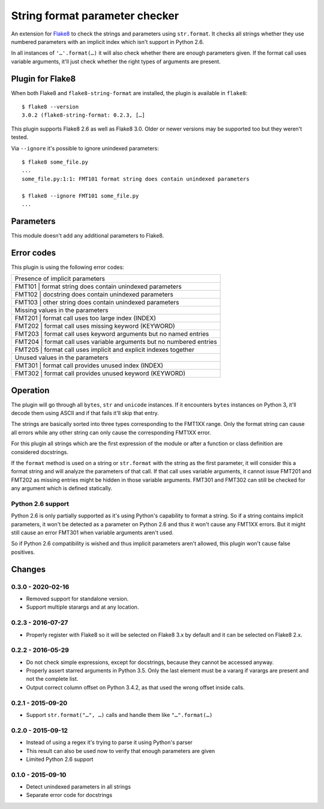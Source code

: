 String format parameter checker
===============================

.. image:: https://github.com/xZise/flake8-string-format/actions/workflows/main.yml/badge.svg?branch=master
   :alt: Build Status
   :target: https://github.com/xZise/flake8-string-format/actions

.. image:: http://codecov.io/github/xZise/flake8-string-format/coverage.svg?branch=master
   :alt: Coverage Status
   :target: http://codecov.io/github/xZise/flake8-string-format?branch=master

.. image:: https://badge.fury.io/py/flake8-string-format.svg
   :alt: Pypi Entry
   :target: https://pypi.python.org/pypi/flake8-string-format

An extension for `Flake8 <https://pypi.python.org/pypi/flake8>`_ to check the
strings and parameters using ``str.format``. It checks all strings whether they
use numbered parameters with an implicit index which isn't support in
Python 2.6.

In all instances of ``'…'.format(…)`` it will also check whether there are
enough parameters given. If the format call uses variable arguments, it'll just
check whether the right types of arguments are present.


Plugin for Flake8
-----------------

When both Flake8 and ``flake8-string-format`` are installed, the plugin
is available in ``flake8``::

  $ flake8 --version
  3.0.2 (flake8-string-format: 0.2.3, […]

This plugin supports Flake8 2.6 as well as Flake8 3.0. Older or newer versions
may be supported too but they weren't tested.

Via ``--ignore`` it's possible to ignore unindexed parameters::

  $ flake8 some_file.py
  ...
  some_file.py:1:1: FMT101 format string does contain unindexed parameters

  $ flake8 --ignore FMT101 some_file.py
  ...


Parameters
----------

This module doesn't add any additional parameters to Flake8.


Error codes
-----------

This plugin is using the following error codes:

+----------------------------------------------------------------------+
| Presence of implicit parameters                                      |
+------+---------------------------------------------------------------+
| FMT101 | format string does contain unindexed parameters             |
+------+---------------------------------------------------------------+
| FMT102 | docstring does contain unindexed parameters                 |
+------+---------------------------------------------------------------+
| FMT103 | other string does contain unindexed parameters              |
+------+---------------------------------------------------------------+
| Missing values in the parameters                                     |
+------+---------------------------------------------------------------+
| FMT201 | format call uses too large index (INDEX)                    |
+------+---------------------------------------------------------------+
| FMT202 | format call uses missing keyword (KEYWORD)                  |
+------+---------------------------------------------------------------+
| FMT203 | format call uses keyword arguments but no named entries     |
+------+---------------------------------------------------------------+
| FMT204 | format call uses variable arguments but no numbered entries |
+------+---------------------------------------------------------------+
| FMT205 | format call uses implicit and explicit indexes together     |
+------+---------------------------------------------------------------+
| Unused values in the parameters                                      |
+------+---------------------------------------------------------------+
| FMT301 | format call provides unused index (INDEX)                   |
+------+---------------------------------------------------------------+
| FMT302 | format call provides unused keyword (KEYWORD)               |
+------+---------------------------------------------------------------+


Operation
---------

The plugin will go through all ``bytes``, ``str`` and ``unicode`` instances. If
it encounters ``bytes`` instances on Python 3, it'll decode them using ASCII and
if that fails it'll skip that entry.

The strings are basically sorted into three types corresponding to the FMT1XX
range. Only the format string can cause all errors while any other string can
only cause the corresponding FMT1XX error.

For this plugin all strings which are the first expression of the module or
after a function or class definition are considered docstrings.

If the ``format`` method is used on a string or ``str.format`` with the string
as the first parameter, it will consider this a format string and will analyze
the parameters of that call. If that call uses variable arguments, it cannot
issue FMT201 and FMT202 as missing entries might be hidden in those variable
arguments. FMT301 and FMT302 can still be checked for any argument which is defined
statically.


Python 2.6 support
``````````````````

Python 2.6 is only partially supported as it's using Python's capability to
format a string. So if a string contains implicit parameters, it won't be
detected as a parameter on Python 2.6 and thus it won't cause any FMT1XX errors.
But it might still cause an error FMT301 when variable arguments aren't used.

So if Python 2.6 compatibility is wished and thus implicit parameters aren't
allowed, this plugin won't cause false positives.


Changes
-------
0.3.0 - 2020-02-16
``````````````````
* Removed support for standalone version.
* Support multiple starargs and at any location.

0.2.3 - 2016-07-27
``````````````````
* Properly register with Flake8 so it will be selected on Flake8 3.x by default
  and it can be selected on Flake8 2.x.

0.2.2 - 2016-05-29
``````````````````
* Do not check simple expressions, except for docstrings, because they cannot be
  accessed anyway.
* Properly assert starred arguments in Python 3.5. Only the last element must be
  a vararg if varargs are present and not the complete list.
* Output correct column offset on Python 3.4.2, as that used the wrong offset
  inside calls.

0.2.1 - 2015-09-20
``````````````````
* Support ``str.format("…", …)`` calls and handle them like ``"…".format(…)``

0.2.0 - 2015-09-12
``````````````````
* Instead of using a regex it's trying to parse it using Python's parser
* This result can also be used now to verify that enough parameters are given
* Limited Python 2.6 support

0.1.0 - 2015-09-10
``````````````````
* Detect unindexed parameters in all strings
* Separate error code for docstrings
